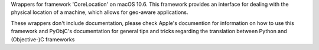 
Wrappers for framework 'CoreLocation' on macOS 10.6. This framework provides
an interface for dealing with the physical location of a machine, which allows
for geo-aware applications.

These wrappers don't include documentation, please check Apple's documention
for information on how to use this framework and PyObjC's documentation
for general tips and tricks regarding the translation between Python
and (Objective-)C frameworks


